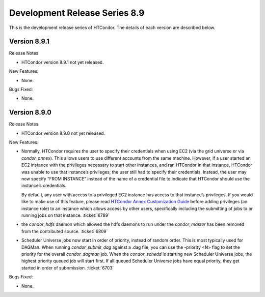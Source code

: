       

Development Release Series 8.9
==============================

This is the development release series of HTCondor. The details of each
version are described below.

Version 8.9.1
-------------

Release Notes:

-  HTCondor version 8.9.1 not yet released.

New Features:

-  None.

Bugs Fixed:

-  None.

Version 8.9.0
-------------

Release Notes:

-  HTCondor version 8.9.0 not yet released.

New Features:

-  Normally, HTCondor requires the user to specify their credentials
   when using EC2 (via the grid universe or via *condor\_annex*). This
   allows users to use different accounts from the same machine.
   However, if a user started an EC2 instance with the privileges
   necessary to start other instances, and ran HTCondor in that
   instance, HTCondor was unable to use that instance’s privileges; the
   user still had to specify their credentials. Instead, the user may
   now specify “FROM INSTANCE” instead of the name of a credential file
   to indicate that HTCondor should use the instance’s credentials.

   By default, any user with access to a privileged EC2 instance has
   access to that instance’s privileges. If you would like to make use
   of this feature, please read `HTCondor Annex Customization
   Guide <../cloud-computing/annex-customization-guide.html>`__ before
   adding privileges (an instance role) to an instance which allows
   access by other users, specifically including the submitting of jobs
   to or running jobs on that instance. :ticket:`6789`

-  the *condor\_hdfs* daemon which allowed the hdfs daemons to run under
   the *condor\_master* has been removed from the contributed source.
   :ticket:`6809`
-  Scheduler Universe jobs now start in order of priority, instead of
   random order. This is most typically used for DAGMan. When running
   *condor\_submit\_dag* against a .dag file, you can use the -priority
   <N> flag to set the priority for the overall *condor\_dagman* job.
   When the *condor\_schedd* is starting new Scheduler Universe jobs,
   the highest priority queued job will start first. If all queued
   Scheduler Universe jobs have equal priority, they get started in
   order of subnmission. :ticket:`6703`

Bugs Fixed:

-  None.

      
